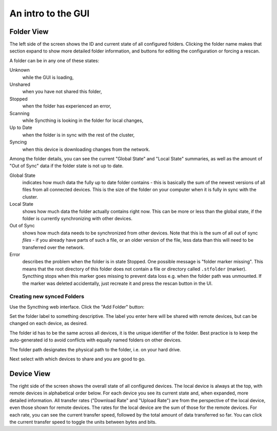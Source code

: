 An intro to the GUI
===================

.. image:: gui1.png

Folder View
-----------

The left side of the screen shows the ID and current state of all configured
folders. Clicking the folder name makes that section expand to show more
detailed folder information, and buttons for editing the configuration or
forcing a rescan.

A folder can be in any one of these states:

Unknown
	while the GUI is loading,

Unshared
	when you have not shared this folder,

Stopped
	when the folder has experienced an error,

Scanning
	while Syncthing is looking in the folder for local changes,

Up to Date
	when the folder is in sync with the rest of the cluster,

Syncing
	when this device is downloading changes from the network.

Among the folder details, you can see the current "Global State" and "Local State" summaries, as well as the amount of "Out of Sync" data if the folder state is not up to date.

Global State
	indicates how much data the fully up to date folder contains - this is basically the sum of the newest versions of all files from all connected devices. This is the size of the folder on your computer when it is fully in sync with the cluster.

Local State
	shows how much data the folder actually contains right now. This can be more or less than the global state, if the folder is currently synchronizing with other devices.

Out of Sync
	shows how much data needs to be synchronized from other devices. Note that this is the sum of all out of sync *files* - if you already have parts of such a file, or an older version of the file, less data than this will need to be transferred over the network.

Error
	describes the problem when the folder is in state Stopped. One possible
	message is "folder marker missing". This means that the root directory of
	this folder does not contain a file or directory called
	``.stfolder`` (marker). Syncthing stops when this marker goes missing to
	prevent data loss e.g. when the folder path was unmounted. If the marker
	was deleted accidentally, just recreate it and press the rescan button
	in the UI.
	
Creating new synced Folders
~~~~~~~~~~~~~~~~~~~~~~~~~~~

Use the Syncthing web interface. Click the "Add Folder" button:

Set the folder label to something descriptive. The label you enter here will be shared with remote devices, but can be changed on each device, as desired.

The folder id has to be the same across all devices, it is the unique identifier of the folder. Best practice is to keep the auto-generated id to avoid conflicts with equally named folders on other devices.

The folder path designates the physical path to the folder, i.e. on your hard drive.

Next select with which devices to share and you are good to go.


Device View
-----------

The right side of the screen shows the overall state of all configured
devices. The local device is always at the top, with remote
devices in alphabetical order below. For each device you see its current state
and, when expanded, more detailed information. All transfer rates ("Download
Rate" and "Upload Rate") are from the perspective of the local device, even those
shown for remote devices. The rates for the local device are the sum of those
for the remote devices. For each rate, you can see the current transfer speed, 
followed by the total amount of data transferred so far. You can click the current 
transfer speed to toggle the units between bytes and bits.

